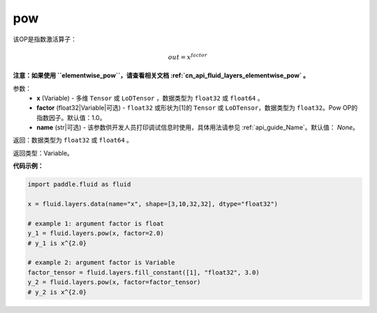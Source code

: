 .. _cn_api_fluid_layers_pow:

pow
-------------------------------

.. py:function:: paddle.fluid.layers.pow(x, factor=1.0, name=None)

该OP是指数激活算子：

.. math::

    out = x^{factor}

**注意：如果使用 ``elementwise_pow``，请查看相关文档 :ref:`cn_api_fluid_layers_elementwise_pow` 。**

参数：
    - **x** (Variable) - 多维 ``Tensor`` 或 ``LoDTensor`` ，数据类型为 ``float32`` 或 ``float64`` 。
    - **factor** (float32|Variable|可选) - ``float32`` 或形状为[1]的 ``Tensor`` 或 ``LoDTensor``，数据类型为 ``float32``。Pow OP的指数因子。默认值：1.0。
    - **name** (str|可选) - 该参数供开发人员打印调试信息时使用，具体用法请参见 :ref:`api_guide_Name`。默认值： `None`。

返回：数据类型为 ``float32`` 或 ``float64`` 。

返回类型：Variable。


**代码示例：**

.. code-block:: python

    import paddle.fluid as fluid

    x = fluid.layers.data(name="x", shape=[3,10,32,32], dtype="float32")

    # example 1: argument factor is float
    y_1 = fluid.layers.pow(x, factor=2.0)
    # y_1 is x^{2.0}

    # example 2: argument factor is Variable
    factor_tensor = fluid.layers.fill_constant([1], "float32", 3.0)
    y_2 = fluid.layers.pow(x, factor=factor_tensor)
    # y_2 is x^{2.0}






